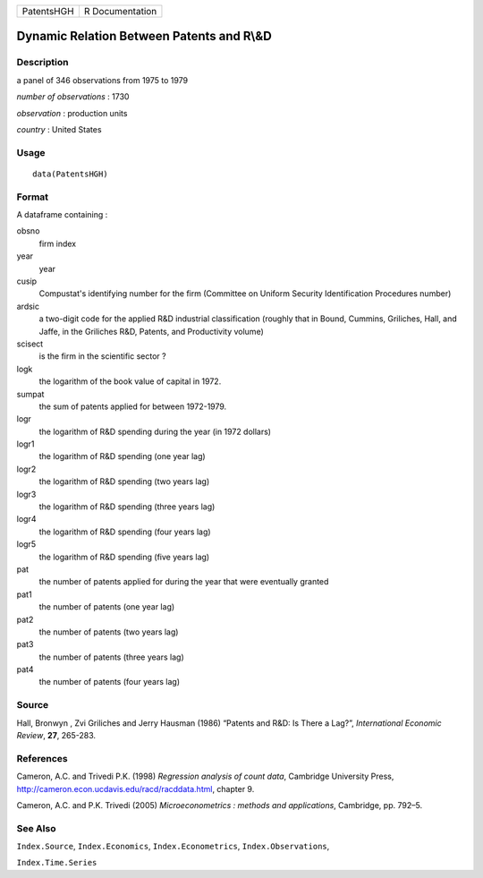 +--------------+-------------------+
| PatentsHGH   | R Documentation   |
+--------------+-------------------+

Dynamic Relation Between Patents and R\\&D
------------------------------------------

Description
~~~~~~~~~~~

a panel of 346 observations from 1975 to 1979

*number of observations* : 1730

*observation* : production units

*country* : United States

Usage
~~~~~

::

    data(PatentsHGH)

Format
~~~~~~

A dataframe containing :

obsno
    firm index

year
    year

cusip
    Compustat's identifying number for the firm (Committee on Uniform
    Security Identification Procedures number)

ardsic
    a two-digit code for the applied R&D industrial classification
    (roughly that in Bound, Cummins, Griliches, Hall, and Jaffe, in the
    Griliches R&D, Patents, and Productivity volume)

scisect
    is the firm in the scientific sector ?

logk
    the logarithm of the book value of capital in 1972.

sumpat
    the sum of patents applied for between 1972-1979.

logr
    the logarithm of R&D spending during the year (in 1972 dollars)

logr1
    the logarithm of R&D spending (one year lag)

logr2
    the logarithm of R&D spending (two years lag)

logr3
    the logarithm of R&D spending (three years lag)

logr4
    the logarithm of R&D spending (four years lag)

logr5
    the logarithm of R&D spending (five years lag)

pat
    the number of patents applied for during the year that were
    eventually granted

pat1
    the number of patents (one year lag)

pat2
    the number of patents (two years lag)

pat3
    the number of patents (three years lag)

pat4
    the number of patents (four years lag)

Source
~~~~~~

Hall, Bronwyn , Zvi Griliches and Jerry Hausman (1986) “Patents and R&D:
Is There a Lag?”, *International Economic Review*, **27**, 265-283.

References
~~~~~~~~~~

Cameron, A.C. and Trivedi P.K. (1998) *Regression analysis of count
data*, Cambridge University Press,
`http://cameron.econ.ucdavis.edu/racd/racddata.html <http://cameron.econ.ucdavis.edu/racd/racddata.html>`__,
chapter 9.

Cameron, A.C. and P.K. Trivedi (2005) *Microeconometrics : methods and
applications*, Cambridge, pp. 792–5.

See Also
~~~~~~~~

``Index.Source``, ``Index.Economics``, ``Index.Econometrics``,
``Index.Observations``,

``Index.Time.Series``
